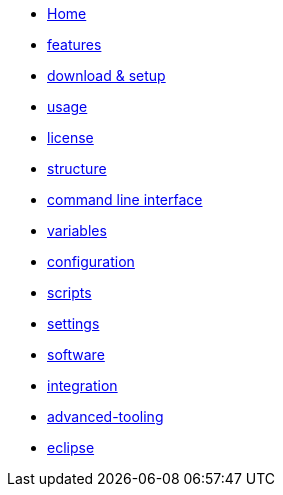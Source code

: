 * link:Home.asciidoc[Home]
* link:features.asciidoc[features]
* link:setup.asciidoc[download & setup]
* link:usage.asciidoc[usage]
* link:LICENSE.asciidoc[license]
* link:structure.asciidoc[structure]
* link:cli.asciidoc[command line interface]
* link:variables.asciidoc[variables]
* link:configuration.asciidoc[configuration]
* link:scripts.asciidoc[scripts]
* link:settings.asciidoc[settings]
* link:software.asciidoc[software]
* link:integration.asciidoc[integration]
* link:advanced-tooling.asciidoc[advanced-tooling]
* link:eclipse-plugins.asciidoc[eclipse]
